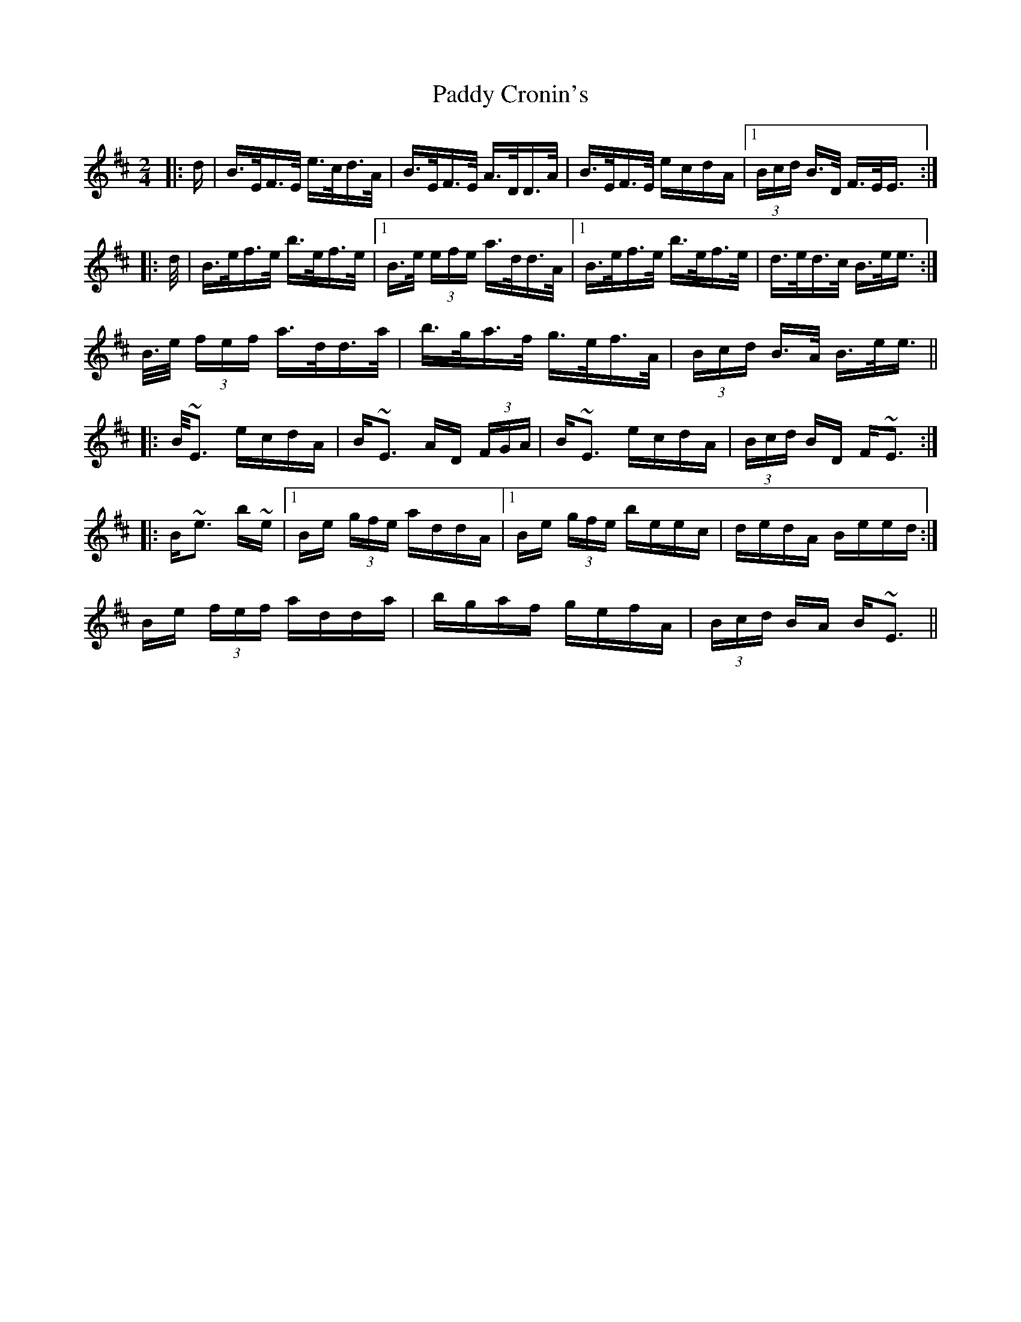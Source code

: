 X: 31053
T: Paddy Cronin's
R: polka
M: 2/4
K: Dmajor
|:>d|B>EF>E e>cd>A|B>EF>E A>DD>A|B>EF>E ecdA|1 (3Bcd B>D F>EE>:|
|:>d|B>ef>e b>ef>e|1 B>e (3efe a>dd>A|1 B>ef>e b>ef>e|d>ed>c B>ee>:|
2 B>e (3fef a>dd>a|b>ga>f g>ef>A|(3Bcd B>A B>ee>||
|:B~E3 ecdA|B~E3 AD (3FGA|B~E3 ecdA|(3Bcd BD F~E3:|
|:B~e3 b~e|1 Be (3gfe addA|1 Be (3gfe beec|dedA Beed:|
2 Be (3fef adda|bgaf gefA|(3Bcd BA B~E3||

